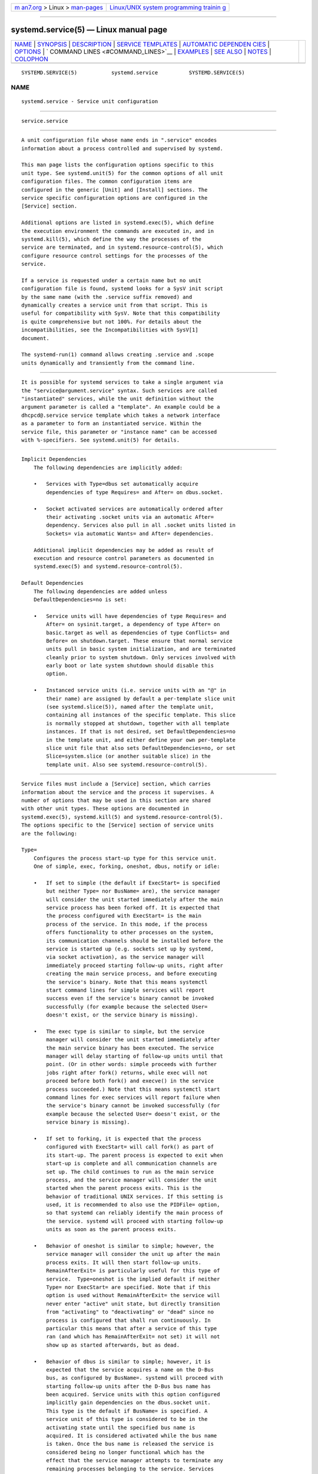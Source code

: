 .. container:: page-top

.. container:: nav-bar

   +----------------------------------+----------------------------------+
   | `m                               | `Linux/UNIX system programming   |
   | an7.org <../../../index.html>`__ | trainin                          |
   | > Linux >                        | g <http://man7.org/training/>`__ |
   | `man-pages <../index.html>`__    |                                  |
   +----------------------------------+----------------------------------+

--------------

systemd.service(5) — Linux manual page
======================================

+-----------------------------------+-----------------------------------+
| `NAME <#NAME>`__ \|               |                                   |
| `SYNOPSIS <#SYNOPSIS>`__ \|       |                                   |
| `DESCRIPTION <#DESCRIPTION>`__ \| |                                   |
| `SERVICE                          |                                   |
| TEMPLATES <#SERVICE_TEMPLATES>`__ |                                   |
| \|                                |                                   |
| `AUTOMATIC DEPENDEN               |                                   |
| CIES <#AUTOMATIC_DEPENDENCIES>`__ |                                   |
| \| `OPTIONS <#OPTIONS>`__ \|      |                                   |
| `                                 |                                   |
| COMMAND LINES <#COMMAND_LINES>`__ |                                   |
| \| `EXAMPLES <#EXAMPLES>`__ \|    |                                   |
| `SEE ALSO <#SEE_ALSO>`__ \|       |                                   |
| `NOTES <#NOTES>`__ \|             |                                   |
| `COLOPHON <#COLOPHON>`__          |                                   |
+-----------------------------------+-----------------------------------+
| .. container:: man-search-box     |                                   |
+-----------------------------------+-----------------------------------+

::

   SYSTEMD.SERVICE(5)           systemd.service          SYSTEMD.SERVICE(5)

NAME
-------------------------------------------------

::

          systemd.service - Service unit configuration


---------------------------------------------------------

::

          service.service


---------------------------------------------------------------

::

          A unit configuration file whose name ends in ".service" encodes
          information about a process controlled and supervised by systemd.

          This man page lists the configuration options specific to this
          unit type. See systemd.unit(5) for the common options of all unit
          configuration files. The common configuration items are
          configured in the generic [Unit] and [Install] sections. The
          service specific configuration options are configured in the
          [Service] section.

          Additional options are listed in systemd.exec(5), which define
          the execution environment the commands are executed in, and in
          systemd.kill(5), which define the way the processes of the
          service are terminated, and in systemd.resource-control(5), which
          configure resource control settings for the processes of the
          service.

          If a service is requested under a certain name but no unit
          configuration file is found, systemd looks for a SysV init script
          by the same name (with the .service suffix removed) and
          dynamically creates a service unit from that script. This is
          useful for compatibility with SysV. Note that this compatibility
          is quite comprehensive but not 100%. For details about the
          incompatibilities, see the Incompatibilities with SysV[1]
          document.

          The systemd-run(1) command allows creating .service and .scope
          units dynamically and transiently from the command line.


---------------------------------------------------------------------------

::

          It is possible for systemd services to take a single argument via
          the "service@argument.service" syntax. Such services are called
          "instantiated" services, while the unit definition without the
          argument parameter is called a "template". An example could be a
          dhcpcd@.service service template which takes a network interface
          as a parameter to form an instantiated service. Within the
          service file, this parameter or "instance name" can be accessed
          with %-specifiers. See systemd.unit(5) for details.


-------------------------------------------------------------------------------------

::

      Implicit Dependencies
          The following dependencies are implicitly added:

          •   Services with Type=dbus set automatically acquire
              dependencies of type Requires= and After= on dbus.socket.

          •   Socket activated services are automatically ordered after
              their activating .socket units via an automatic After=
              dependency. Services also pull in all .socket units listed in
              Sockets= via automatic Wants= and After= dependencies.

          Additional implicit dependencies may be added as result of
          execution and resource control parameters as documented in
          systemd.exec(5) and systemd.resource-control(5).

      Default Dependencies
          The following dependencies are added unless
          DefaultDependencies=no is set:

          •   Service units will have dependencies of type Requires= and
              After= on sysinit.target, a dependency of type After= on
              basic.target as well as dependencies of type Conflicts= and
              Before= on shutdown.target. These ensure that normal service
              units pull in basic system initialization, and are terminated
              cleanly prior to system shutdown. Only services involved with
              early boot or late system shutdown should disable this
              option.

          •   Instanced service units (i.e. service units with an "@" in
              their name) are assigned by default a per-template slice unit
              (see systemd.slice(5)), named after the template unit,
              containing all instances of the specific template. This slice
              is normally stopped at shutdown, together with all template
              instances. If that is not desired, set DefaultDependencies=no
              in the template unit, and either define your own per-template
              slice unit file that also sets DefaultDependencies=no, or set
              Slice=system.slice (or another suitable slice) in the
              template unit. Also see systemd.resource-control(5).


-------------------------------------------------------

::

          Service files must include a [Service] section, which carries
          information about the service and the process it supervises. A
          number of options that may be used in this section are shared
          with other unit types. These options are documented in
          systemd.exec(5), systemd.kill(5) and systemd.resource-control(5).
          The options specific to the [Service] section of service units
          are the following:

          Type=
              Configures the process start-up type for this service unit.
              One of simple, exec, forking, oneshot, dbus, notify or idle:

              •   If set to simple (the default if ExecStart= is specified
                  but neither Type= nor BusName= are), the service manager
                  will consider the unit started immediately after the main
                  service process has been forked off. It is expected that
                  the process configured with ExecStart= is the main
                  process of the service. In this mode, if the process
                  offers functionality to other processes on the system,
                  its communication channels should be installed before the
                  service is started up (e.g. sockets set up by systemd,
                  via socket activation), as the service manager will
                  immediately proceed starting follow-up units, right after
                  creating the main service process, and before executing
                  the service's binary. Note that this means systemctl
                  start command lines for simple services will report
                  success even if the service's binary cannot be invoked
                  successfully (for example because the selected User=
                  doesn't exist, or the service binary is missing).

              •   The exec type is similar to simple, but the service
                  manager will consider the unit started immediately after
                  the main service binary has been executed. The service
                  manager will delay starting of follow-up units until that
                  point. (Or in other words: simple proceeds with further
                  jobs right after fork() returns, while exec will not
                  proceed before both fork() and execve() in the service
                  process succeeded.) Note that this means systemctl start
                  command lines for exec services will report failure when
                  the service's binary cannot be invoked successfully (for
                  example because the selected User= doesn't exist, or the
                  service binary is missing).

              •   If set to forking, it is expected that the process
                  configured with ExecStart= will call fork() as part of
                  its start-up. The parent process is expected to exit when
                  start-up is complete and all communication channels are
                  set up. The child continues to run as the main service
                  process, and the service manager will consider the unit
                  started when the parent process exits. This is the
                  behavior of traditional UNIX services. If this setting is
                  used, it is recommended to also use the PIDFile= option,
                  so that systemd can reliably identify the main process of
                  the service. systemd will proceed with starting follow-up
                  units as soon as the parent process exits.

              •   Behavior of oneshot is similar to simple; however, the
                  service manager will consider the unit up after the main
                  process exits. It will then start follow-up units.
                  RemainAfterExit= is particularly useful for this type of
                  service.  Type=oneshot is the implied default if neither
                  Type= nor ExecStart= are specified. Note that if this
                  option is used without RemainAfterExit= the service will
                  never enter "active" unit state, but directly transition
                  from "activating" to "deactivating" or "dead" since no
                  process is configured that shall run continuously. In
                  particular this means that after a service of this type
                  ran (and which has RemainAfterExit= not set) it will not
                  show up as started afterwards, but as dead.

              •   Behavior of dbus is similar to simple; however, it is
                  expected that the service acquires a name on the D-Bus
                  bus, as configured by BusName=. systemd will proceed with
                  starting follow-up units after the D-Bus bus name has
                  been acquired. Service units with this option configured
                  implicitly gain dependencies on the dbus.socket unit.
                  This type is the default if BusName= is specified. A
                  service unit of this type is considered to be in the
                  activating state until the specified bus name is
                  acquired. It is considered activated while the bus name
                  is taken. Once the bus name is released the service is
                  considered being no longer functional which has the
                  effect that the service manager attempts to terminate any
                  remaining processes belonging to the service. Services
                  that drop their bus name as part of their shutdown logic
                  thus should be prepared to receive a SIGTERM (or
                  whichever signal is configured in KillSignal=) as result.

              •   Behavior of notify is similar to exec; however, it is
                  expected that the service sends a notification message
                  via sd_notify(3) or an equivalent call when it has
                  finished starting up. systemd will proceed with starting
                  follow-up units after this notification message has been
                  sent. If this option is used, NotifyAccess= (see below)
                  should be set to open access to the notification socket
                  provided by systemd. If NotifyAccess= is missing or set
                  to none, it will be forcibly set to main.

              •   Behavior of idle is very similar to simple; however,
                  actual execution of the service program is delayed until
                  all active jobs are dispatched. This may be used to avoid
                  interleaving of output of shell services with the status
                  output on the console. Note that this type is useful only
                  to improve console output, it is not useful as a general
                  unit ordering tool, and the effect of this service type
                  is subject to a 5s timeout, after which the service
                  program is invoked anyway.

              It is generally recommended to use Type=simple for
              long-running services whenever possible, as it is the
              simplest and fastest option. However, as this service type
              won't propagate service start-up failures and doesn't allow
              ordering of other units against completion of initialization
              of the service (which for example is useful if clients need
              to connect to the service through some form of IPC, and the
              IPC channel is only established by the service itself — in
              contrast to doing this ahead of time through socket or bus
              activation or similar), it might not be sufficient for many
              cases. If so, notify or dbus (the latter only in case the
              service provides a D-Bus interface) are the preferred options
              as they allow service program code to precisely schedule when
              to consider the service started up successfully and when to
              proceed with follow-up units. The notify service type
              requires explicit support in the service codebase (as
              sd_notify() or an equivalent API needs to be invoked by the
              service at the appropriate time) — if it's not supported,
              then forking is an alternative: it supports the traditional
              UNIX service start-up protocol. Finally, exec might be an
              option for cases where it is enough to ensure the service
              binary is invoked, and where the service binary itself
              executes no or little initialization on its own (and its
              initialization is unlikely to fail). Note that using any type
              other than simple possibly delays the boot process, as the
              service manager needs to wait for service initialization to
              complete. It is hence recommended not to needlessly use any
              types other than simple. (Also note it is generally not
              recommended to use idle or oneshot for long-running
              services.)

          RemainAfterExit=
              Takes a boolean value that specifies whether the service
              shall be considered active even when all its processes
              exited. Defaults to no.

          GuessMainPID=
              Takes a boolean value that specifies whether systemd should
              try to guess the main PID of a service if it cannot be
              determined reliably. This option is ignored unless
              Type=forking is set and PIDFile= is unset because for the
              other types or with an explicitly configured PID file, the
              main PID is always known. The guessing algorithm might come
              to incorrect conclusions if a daemon consists of more than
              one process. If the main PID cannot be determined, failure
              detection and automatic restarting of a service will not work
              reliably. Defaults to yes.

          PIDFile=
              Takes a path referring to the PID file of the service. Usage
              of this option is recommended for services where Type= is set
              to forking. The path specified typically points to a file
              below /run/. If a relative path is specified it is hence
              prefixed with /run/. The service manager will read the PID of
              the main process of the service from this file after start-up
              of the service. The service manager will not write to the
              file configured here, although it will remove the file after
              the service has shut down if it still exists. The PID file
              does not need to be owned by a privileged user, but if it is
              owned by an unprivileged user additional safety restrictions
              are enforced: the file may not be a symlink to a file owned
              by a different user (neither directly nor indirectly), and
              the PID file must refer to a process already belonging to the
              service.

              Note that PID files should be avoided in modern projects. Use
              Type=notify or Type=simple where possible, which does not
              require use of PID files to determine the main process of a
              service and avoids needless forking.

          BusName=
              Takes a D-Bus destination name that this service shall use.
              This option is mandatory for services where Type= is set to
              dbus. It is recommended to always set this property if known
              to make it easy to map the service name to the D-Bus
              destination. In particular, systemctl
              service-log-level/service-log-target verbs make use of this.

          ExecStart=
              Commands with their arguments that are executed when this
              service is started. The value is split into zero or more
              command lines according to the rules described below (see
              section "Command Lines" below).

              Unless Type= is oneshot, exactly one command must be given.
              When Type=oneshot is used, zero or more commands may be
              specified. Commands may be specified by providing multiple
              command lines in the same directive, or alternatively, this
              directive may be specified more than once with the same
              effect. If the empty string is assigned to this option, the
              list of commands to start is reset, prior assignments of this
              option will have no effect. If no ExecStart= is specified,
              then the service must have RemainAfterExit=yes and at least
              one ExecStop= line set. (Services lacking both ExecStart= and
              ExecStop= are not valid.)

              For each of the specified commands, the first argument must
              be either an absolute path to an executable or a simple file
              name without any slashes. Optionally, this filename may be
              prefixed with a number of special characters:

              Table 1. Special executable prefixes
              ┌───────┬──────────────────────────┐
              │Prefix │ Effect                   │
              ├───────┼──────────────────────────┤
              │"@"    │ If the executable path   │
              │       │ is prefixed with "@",    │
              │       │ the second specified     │
              │       │ token will be passed as  │
              │       │ "argv[0]" to the         │
              │       │ executed process         │
              │       │ (instead of the actual   │
              │       │ filename), followed by   │
              │       │ the further arguments    │
              │       │ specified.               │
              ├───────┼──────────────────────────┤
              │"-"    │ If the executable path   │
              │       │ is prefixed with "-", an │
              │       │ exit code of the command │
              │       │ normally considered a    │
              │       │ failure (i.e. non-zero   │
              │       │ exit status or abnormal  │
              │       │ exit due to signal) is   │
              │       │ recorded, but has no     │
              │       │ further effect and is    │
              │       │ considered equivalent to │
              │       │ success.                 │
              ├───────┼──────────────────────────┤
              │":"    │ If the executable path   │
              │       │ is prefixed with ":",    │
              │       │ environment variable     │
              │       │ substitution (as         │
              │       │ described by the         │
              │       │ "Command Lines" section  │
              │       │ below) is not applied.   │
              ├───────┼──────────────────────────┤
              │"+"    │ If the executable path   │
              │       │ is prefixed with "+"     │
              │       │ then the process is      │
              │       │ executed with full       │
              │       │ privileges. In this mode │
              │       │ privilege restrictions   │
              │       │ configured with User=,   │
              │       │ Group=,                  │
              │       │ CapabilityBoundingSet=   │
              │       │ or the various file      │
              │       │ system namespacing       │
              │       │ options (such as         │
              │       │ PrivateDevices=,         │
              │       │ PrivateTmp=) are not     │
              │       │ applied to the invoked   │
              │       │ command line (but still  │
              │       │ affect any other         │
              │       │ ExecStart=, ExecStop=,   │
              │       │ ... lines).              │
              ├───────┼──────────────────────────┤
              │"!"    │ Similar to the "+"       │
              │       │ character discussed      │
              │       │ above this permits       │
              │       │ invoking command lines   │
              │       │ with elevated            │
              │       │ privileges. However,     │
              │       │ unlike "+" the "!"       │
              │       │ character exclusively    │
              │       │ alters the effect of     │
              │       │ User=, Group= and        │
              │       │ SupplementaryGroups=,    │
              │       │ i.e. only the stanzas    │
              │       │ that affect user and     │
              │       │ group credentials. Note  │
              │       │ that this setting may be │
              │       │ combined with            │
              │       │ DynamicUser=, in which   │
              │       │ case a dynamic           │
              │       │ user/group pair is       │
              │       │ allocated before the     │
              │       │ command is invoked, but  │
              │       │ credential changing is   │
              │       │ left to the executed     │
              │       │ process itself.          │
              ├───────┼──────────────────────────┤
              │"!!"   │ This prefix is very      │
              │       │ similar to "!", however  │
              │       │ it only has an effect on │
              │       │ systems lacking support  │
              │       │ for ambient process      │
              │       │ capabilities, i.e.       │
              │       │ without support for      │
              │       │ AmbientCapabilities=.    │
              │       │ It's intended to be used │
              │       │ for unit files that take │
              │       │ benefit of ambient       │
              │       │ capabilities to run      │
              │       │ processes with minimal   │
              │       │ privileges wherever      │
              │       │ possible while remaining │
              │       │ compatible with systems  │
              │       │ that lack ambient        │
              │       │ capabilities support.    │
              │       │ Note that when "!!" is   │
              │       │ used, and a system       │
              │       │ lacking ambient          │
              │       │ capability support is    │
              │       │ detected any configured  │
              │       │ SystemCallFilter= and    │
              │       │ CapabilityBoundingSet=   │
              │       │ stanzas are implicitly   │
              │       │ modified, in order to    │
              │       │ permit spawned processes │
              │       │ to drop credentials and  │
              │       │ capabilities themselves, │
              │       │ even if this is          │
              │       │ configured to not be     │
              │       │ allowed. Moreover, if    │
              │       │ this prefix is used and  │
              │       │ a system lacking ambient │
              │       │ capability support is    │
              │       │ detected                 │
              │       │ AmbientCapabilities=     │
              │       │ will be skipped and not  │
              │       │ be applied. On systems   │
              │       │ supporting ambient       │
              │       │ capabilities, "!!" has   │
              │       │ no effect and is         │
              │       │ redundant.               │
              └───────┴──────────────────────────┘
              "@", "-", ":", and one of "+"/"!"/"!!"  may be used together
              and they can appear in any order. However, only one of "+",
              "!", "!!"  may be used at a time. Note that these prefixes
              are also supported for the other command line settings, i.e.
              ExecStartPre=, ExecStartPost=, ExecReload=, ExecStop= and
              ExecStopPost=.

              If more than one command is specified, the commands are
              invoked sequentially in the order they appear in the unit
              file. If one of the commands fails (and is not prefixed with
              "-"), other lines are not executed, and the unit is
              considered failed.

              Unless Type=forking is set, the process started via this
              command line will be considered the main process of the
              daemon.

          ExecStartPre=, ExecStartPost=
              Additional commands that are executed before or after the
              command in ExecStart=, respectively. Syntax is the same as
              for ExecStart=, except that multiple command lines are
              allowed and the commands are executed one after the other,
              serially.

              If any of those commands (not prefixed with "-") fail, the
              rest are not executed and the unit is considered failed.

              ExecStart= commands are only run after all ExecStartPre=
              commands that were not prefixed with a "-" exit successfully.

              ExecStartPost= commands are only run after the commands
              specified in ExecStart= have been invoked successfully, as
              determined by Type= (i.e. the process has been started for
              Type=simple or Type=idle, the last ExecStart= process exited
              successfully for Type=oneshot, the initial process exited
              successfully for Type=forking, "READY=1" is sent for
              Type=notify, or the BusName= has been taken for Type=dbus).

              Note that ExecStartPre= may not be used to start long-running
              processes. All processes forked off by processes invoked via
              ExecStartPre= will be killed before the next service process
              is run.

              Note that if any of the commands specified in ExecStartPre=,
              ExecStart=, or ExecStartPost= fail (and are not prefixed with
              "-", see above) or time out before the service is fully up,
              execution continues with commands specified in ExecStopPost=,
              the commands in ExecStop= are skipped.

              Note that the execution of ExecStartPost= is taken into
              account for the purpose of Before=/After= ordering
              constraints.

          ExecCondition=
              Optional commands that are executed before the command(s) in
              ExecStartPre=. Syntax is the same as for ExecStart=, except
              that multiple command lines are allowed and the commands are
              executed one after the other, serially.

              The behavior is like an ExecStartPre= and condition check
              hybrid: when an ExecCondition= command exits with exit code 1
              through 254 (inclusive), the remaining commands are skipped
              and the unit is not marked as failed. However, if an
              ExecCondition= command exits with 255 or abnormally (e.g.
              timeout, killed by a signal, etc.), the unit will be
              considered failed (and remaining commands will be skipped).
              Exit code of 0 or those matching SuccessExitStatus= will
              continue execution to the next command(s).

              The same recommendations about not running long-running
              processes in ExecStartPre= also applies to ExecCondition=.
              ExecCondition= will also run the commands in ExecStopPost=,
              as part of stopping the service, in the case of any non-zero
              or abnormal exits, like the ones described above.

          ExecReload=
              Commands to execute to trigger a configuration reload in the
              service. This argument takes multiple command lines,
              following the same scheme as described for ExecStart= above.
              Use of this setting is optional. Specifier and environment
              variable substitution is supported here following the same
              scheme as for ExecStart=.

              One additional, special environment variable is set: if
              known, $MAINPID is set to the main process of the daemon, and
              may be used for command lines like the following:

                  ExecReload=kill -HUP $MAINPID

              Note however that reloading a daemon by sending a signal (as
              with the example line above) is usually not a good choice,
              because this is an asynchronous operation and hence not
              suitable to order reloads of multiple services against each
              other. It is strongly recommended to set ExecReload= to a
              command that not only triggers a configuration reload of the
              daemon, but also synchronously waits for it to complete. For
              example, dbus-broker(1) uses the following:

                  ExecReload=busctl call org.freedesktop.DBus \
                          /org/freedesktop/DBus org.freedesktop.DBus \
                          ReloadConfig

          ExecStop=
              Commands to execute to stop the service started via
              ExecStart=. This argument takes multiple command lines,
              following the same scheme as described for ExecStart= above.
              Use of this setting is optional. After the commands
              configured in this option are run, it is implied that the
              service is stopped, and any processes remaining for it are
              terminated according to the KillMode= setting (see
              systemd.kill(5)). If this option is not specified, the
              process is terminated by sending the signal specified in
              KillSignal= or RestartKillSignal= when service stop is
              requested. Specifier and environment variable substitution is
              supported (including $MAINPID, see above).

              Note that it is usually not sufficient to specify a command
              for this setting that only asks the service to terminate (for
              example, by sending some form of termination signal to it),
              but does not wait for it to do so. Since the remaining
              processes of the services are killed according to KillMode=
              and KillSignal= or RestartKillSignal= as described above
              immediately after the command exited, this may not result in
              a clean stop. The specified command should hence be a
              synchronous operation, not an asynchronous one.

              Note that the commands specified in ExecStop= are only
              executed when the service started successfully first. They
              are not invoked if the service was never started at all, or
              in case its start-up failed, for example because any of the
              commands specified in ExecStart=, ExecStartPre= or
              ExecStartPost= failed (and weren't prefixed with "-", see
              above) or timed out. Use ExecStopPost= to invoke commands
              when a service failed to start up correctly and is shut down
              again. Also note that the stop operation is always performed
              if the service started successfully, even if the processes in
              the service terminated on their own or were killed. The stop
              commands must be prepared to deal with that case.  $MAINPID
              will be unset if systemd knows that the main process exited
              by the time the stop commands are called.

              Service restart requests are implemented as stop operations
              followed by start operations. This means that ExecStop= and
              ExecStopPost= are executed during a service restart
              operation.

              It is recommended to use this setting for commands that
              communicate with the service requesting clean termination.
              For post-mortem clean-up steps use ExecStopPost= instead.

          ExecStopPost=
              Additional commands that are executed after the service is
              stopped. This includes cases where the commands configured in
              ExecStop= were used, where the service does not have any
              ExecStop= defined, or where the service exited unexpectedly.
              This argument takes multiple command lines, following the
              same scheme as described for ExecStart=. Use of these
              settings is optional. Specifier and environment variable
              substitution is supported. Note that – unlike ExecStop= –
              commands specified with this setting are invoked when a
              service failed to start up correctly and is shut down again.

              It is recommended to use this setting for clean-up operations
              that shall be executed even when the service failed to start
              up correctly. Commands configured with this setting need to
              be able to operate even if the service failed starting up
              half-way and left incompletely initialized data around. As
              the service's processes have been terminated already when the
              commands specified with this setting are executed they should
              not attempt to communicate with them.

              Note that all commands that are configured with this setting
              are invoked with the result code of the service, as well as
              the main process' exit code and status, set in the
              $SERVICE_RESULT, $EXIT_CODE and $EXIT_STATUS environment
              variables, see systemd.exec(5) for details.

              Note that the execution of ExecStopPost= is taken into
              account for the purpose of Before=/After= ordering
              constraints.

          RestartSec=
              Configures the time to sleep before restarting a service (as
              configured with Restart=). Takes a unit-less value in
              seconds, or a time span value such as "5min 20s". Defaults to
              100ms.

          TimeoutStartSec=
              Configures the time to wait for start-up. If a daemon service
              does not signal start-up completion within the configured
              time, the service will be considered failed and will be shut
              down again. The precise action depends on the
              TimeoutStartFailureMode= option. Takes a unit-less value in
              seconds, or a time span value such as "5min 20s". Pass
              "infinity" to disable the timeout logic. Defaults to
              DefaultTimeoutStartSec= from the manager configuration file,
              except when Type=oneshot is used, in which case the timeout
              is disabled by default (see systemd-system.conf(5)).

              If a service of Type=notify sends "EXTEND_TIMEOUT_USEC=...",
              this may cause the start time to be extended beyond
              TimeoutStartSec=. The first receipt of this message must
              occur before TimeoutStartSec= is exceeded, and once the start
              time has extended beyond TimeoutStartSec=, the service
              manager will allow the service to continue to start, provided
              the service repeats "EXTEND_TIMEOUT_USEC=..."  within the
              interval specified until the service startup status is
              finished by "READY=1". (see sd_notify(3)).

          TimeoutStopSec=
              This option serves two purposes. First, it configures the
              time to wait for each ExecStop= command. If any of them times
              out, subsequent ExecStop= commands are skipped and the
              service will be terminated by SIGTERM. If no ExecStop=
              commands are specified, the service gets the SIGTERM
              immediately. This default behavior can be changed by the
              TimeoutStopFailureMode= option. Second, it configures the
              time to wait for the service itself to stop. If it doesn't
              terminate in the specified time, it will be forcibly
              terminated by SIGKILL (see KillMode= in systemd.kill(5)).
              Takes a unit-less value in seconds, or a time span value such
              as "5min 20s". Pass "infinity" to disable the timeout logic.
              Defaults to DefaultTimeoutStopSec= from the manager
              configuration file (see systemd-system.conf(5)).

              If a service of Type=notify sends "EXTEND_TIMEOUT_USEC=...",
              this may cause the stop time to be extended beyond
              TimeoutStopSec=. The first receipt of this message must occur
              before TimeoutStopSec= is exceeded, and once the stop time
              has extended beyond TimeoutStopSec=, the service manager will
              allow the service to continue to stop, provided the service
              repeats "EXTEND_TIMEOUT_USEC=..."  within the interval
              specified, or terminates itself (see sd_notify(3)).

          TimeoutAbortSec=
              This option configures the time to wait for the service to
              terminate when it was aborted due to a watchdog timeout (see
              WatchdogSec=). If the service has a short TimeoutStopSec=
              this option can be used to give the system more time to write
              a core dump of the service. Upon expiration the service will
              be forcibly terminated by SIGKILL (see KillMode= in
              systemd.kill(5)). The core file will be truncated in this
              case. Use TimeoutAbortSec= to set a sensible timeout for the
              core dumping per service that is large enough to write all
              expected data while also being short enough to handle the
              service failure in due time.

              Takes a unit-less value in seconds, or a time span value such
              as "5min 20s". Pass an empty value to skip the dedicated
              watchdog abort timeout handling and fall back
              TimeoutStopSec=. Pass "infinity" to disable the timeout
              logic. Defaults to DefaultTimeoutAbortSec= from the manager
              configuration file (see systemd-system.conf(5)).

              If a service of Type=notify handles SIGABRT itself (instead
              of relying on the kernel to write a core dump) it can send
              "EXTEND_TIMEOUT_USEC=..."  to extended the abort time beyond
              TimeoutAbortSec=. The first receipt of this message must
              occur before TimeoutAbortSec= is exceeded, and once the abort
              time has extended beyond TimeoutAbortSec=, the service
              manager will allow the service to continue to abort, provided
              the service repeats "EXTEND_TIMEOUT_USEC=..."  within the
              interval specified, or terminates itself (see sd_notify(3)).

          TimeoutSec=
              A shorthand for configuring both TimeoutStartSec= and
              TimeoutStopSec= to the specified value.

          TimeoutStartFailureMode=, TimeoutStopFailureMode=
              These options configure the action that is taken in case a
              daemon service does not signal start-up within its configured
              TimeoutStartSec=, respectively if it does not stop within
              TimeoutStopSec=. Takes one of terminate, abort and kill. Both
              options default to terminate.

              If terminate is set the service will be gracefully terminated
              by sending the signal specified in KillSignal= (defaults to
              SIGTERM, see systemd.kill(5)). If the service does not
              terminate the FinalKillSignal= is sent after TimeoutStopSec=.
              If abort is set, WatchdogSignal= is sent instead and
              TimeoutAbortSec= applies before sending FinalKillSignal=.
              This setting may be used to analyze services that fail to
              start-up or shut-down intermittently. By using kill the
              service is immediately terminated by sending FinalKillSignal=
              without any further timeout. This setting can be used to
              expedite the shutdown of failing services.

          RuntimeMaxSec=
              Configures a maximum time for the service to run. If this is
              used and the service has been active for longer than the
              specified time it is terminated and put into a failure state.
              Note that this setting does not have any effect on
              Type=oneshot services, as they terminate immediately after
              activation completed. Pass "infinity" (the default) to
              configure no runtime limit.

              If a service of Type=notify sends "EXTEND_TIMEOUT_USEC=...",
              this may cause the runtime to be extended beyond
              RuntimeMaxSec=. The first receipt of this message must occur
              before RuntimeMaxSec= is exceeded, and once the runtime has
              extended beyond RuntimeMaxSec=, the service manager will
              allow the service to continue to run, provided the service
              repeats "EXTEND_TIMEOUT_USEC=..."  within the interval
              specified until the service shutdown is achieved by
              "STOPPING=1" (or termination). (see sd_notify(3)).

          WatchdogSec=
              Configures the watchdog timeout for a service. The watchdog
              is activated when the start-up is completed. The service must
              call sd_notify(3) regularly with "WATCHDOG=1" (i.e. the
              "keep-alive ping"). If the time between two such calls is
              larger than the configured time, then the service is placed
              in a failed state and it will be terminated with SIGABRT (or
              the signal specified by WatchdogSignal=). By setting Restart=
              to on-failure, on-watchdog, on-abnormal or always, the
              service will be automatically restarted. The time configured
              here will be passed to the executed service process in the
              WATCHDOG_USEC= environment variable. This allows daemons to
              automatically enable the keep-alive pinging logic if watchdog
              support is enabled for the service. If this option is used,
              NotifyAccess= (see below) should be set to open access to the
              notification socket provided by systemd. If NotifyAccess= is
              not set, it will be implicitly set to main. Defaults to 0,
              which disables this feature. The service can check whether
              the service manager expects watchdog keep-alive
              notifications. See sd_watchdog_enabled(3) for details.
              sd_event_set_watchdog(3) may be used to enable automatic
              watchdog notification support.

          Restart=
              Configures whether the service shall be restarted when the
              service process exits, is killed, or a timeout is reached.
              The service process may be the main service process, but it
              may also be one of the processes specified with
              ExecStartPre=, ExecStartPost=, ExecStop=, ExecStopPost=, or
              ExecReload=. When the death of the process is a result of
              systemd operation (e.g. service stop or restart), the service
              will not be restarted. Timeouts include missing the watchdog
              "keep-alive ping" deadline and a service start, reload, and
              stop operation timeouts.

              Takes one of no, on-success, on-failure, on-abnormal,
              on-watchdog, on-abort, or always. If set to no (the default),
              the service will not be restarted. If set to on-success, it
              will be restarted only when the service process exits
              cleanly. In this context, a clean exit means any of the
              following:

              •   exit code of 0;

              •   for types other than Type=oneshot, one of the signals
                  SIGHUP, SIGINT, SIGTERM, or SIGPIPE;

              •   exit statuses and signals specified in
                  SuccessExitStatus=.

              If set to on-failure, the service will be restarted when the
              process exits with a non-zero exit code, is terminated by a
              signal (including on core dump, but excluding the
              aforementioned four signals), when an operation (such as
              service reload) times out, and when the configured watchdog
              timeout is triggered. If set to on-abnormal, the service will
              be restarted when the process is terminated by a signal
              (including on core dump, excluding the aforementioned four
              signals), when an operation times out, or when the watchdog
              timeout is triggered. If set to on-abort, the service will be
              restarted only if the service process exits due to an
              uncaught signal not specified as a clean exit status. If set
              to on-watchdog, the service will be restarted only if the
              watchdog timeout for the service expires. If set to always,
              the service will be restarted regardless of whether it exited
              cleanly or not, got terminated abnormally by a signal, or hit
              a timeout.

              Table 2. Exit causes and the effect of the Restart= settings
              ┌──────────────┬────┬────────┬────────────┬────────────┬─────────────┬──────────┬─────────────┐
              │Restart       │ no │ always │ on-success │ on-failure │ on-abnormal │ on-abort │ on-watchdog │
              │settings/Exit │    │        │            │            │             │          │             │
              │causes        │    │        │            │            │             │          │             │
              ├──────────────┼────┼────────┼────────────┼────────────┼─────────────┼──────────┼─────────────┤
              │Clean exit    │    │ X      │ X          │            │             │          │             │
              │code or       │    │        │            │            │             │          │             │
              │signal        │    │        │            │            │             │          │             │
              ├──────────────┼────┼────────┼────────────┼────────────┼─────────────┼──────────┼─────────────┤
              │Unclean exit  │    │ X      │            │ X          │             │          │             │
              │code          │    │        │            │            │             │          │             │
              ├──────────────┼────┼────────┼────────────┼────────────┼─────────────┼──────────┼─────────────┤
              │Unclean       │    │ X      │            │ X          │ X           │ X        │             │
              │signal        │    │        │            │            │             │          │             │
              ├──────────────┼────┼────────┼────────────┼────────────┼─────────────┼──────────┼─────────────┤
              │Timeout       │    │ X      │            │ X          │ X           │          │             │
              ├──────────────┼────┼────────┼────────────┼────────────┼─────────────┼──────────┼─────────────┤
              │Watchdog      │    │ X      │            │ X          │ X           │          │ X           │
              └──────────────┴────┴────────┴────────────┴────────────┴─────────────┴──────────┴─────────────┘
              As exceptions to the setting above, the service will not be
              restarted if the exit code or signal is specified in
              RestartPreventExitStatus= (see below) or the service is
              stopped with systemctl stop or an equivalent operation. Also,
              the services will always be restarted if the exit code or
              signal is specified in RestartForceExitStatus= (see below).

              Note that service restart is subject to unit start rate
              limiting configured with StartLimitIntervalSec= and
              StartLimitBurst=, see systemd.unit(5) for details. A
              restarted service enters the failed state only after the
              start limits are reached.

              Setting this to on-failure is the recommended choice for
              long-running services, in order to increase reliability by
              attempting automatic recovery from errors. For services that
              shall be able to terminate on their own choice (and avoid
              immediate restarting), on-abnormal is an alternative choice.

          SuccessExitStatus=
              Takes a list of exit status definitions that, when returned
              by the main service process, will be considered successful
              termination, in addition to the normal successful exit status
              0 and, except for Type=oneshot, the signals SIGHUP, SIGINT,
              SIGTERM, and SIGPIPE. Exit status definitions can be numeric
              termination statuses, termination status names, or
              termination signal names, separated by spaces. See the
              Process Exit Codes section in systemd.exec(5) for a list of
              termination status names (for this setting only the part
              without the "EXIT_" or "EX_" prefix should be used). See
              signal(7) for a list of signal names.

              Note that this setting does not change the mapping between
              numeric exit statuses and their names, i.e. regardless how
              this setting is used 0 will still be mapped to "SUCCESS" (and
              thus typically shown as "0/SUCCESS" in tool outputs) and 1 to
              "FAILURE" (and thus typically shown as "1/FAILURE"), and so
              on. It only controls what happens as effect of these exit
              statuses, and how it propagates to the state of the service
              as a whole.

              This option may appear more than once, in which case the list
              of successful exit statuses is merged. If the empty string is
              assigned to this option, the list is reset, all prior
              assignments of this option will have no effect.

              Example 1. A service with the SuccessExitStatus= setting

                  SuccessExitStatus=TEMPFAIL 250 SIGKILL

              Exit status 75 (TEMPFAIL), 250, and the termination signal
              SIGKILL are considered clean service terminations.

              Note: systemd-analyze exit-status may be used to list exit
              statuses and translate between numerical status values and
              names.

          RestartPreventExitStatus=
              Takes a list of exit status definitions that, when returned
              by the main service process, will prevent automatic service
              restarts, regardless of the restart setting configured with
              Restart=. Exit status definitions can either be numeric exit
              codes or termination signal names, and are separated by
              spaces. Defaults to the empty list, so that, by default, no
              exit status is excluded from the configured restart logic.
              For example:

                  RestartPreventExitStatus=1 6 SIGABRT

              ensures that exit codes 1 and 6 and the termination signal
              SIGABRT will not result in automatic service restarting. This
              option may appear more than once, in which case the list of
              restart-preventing statuses is merged. If the empty string is
              assigned to this option, the list is reset and all prior
              assignments of this option will have no effect.

              Note that this setting has no effect on processes configured
              via ExecStartPre=, ExecStartPost=, ExecStop=, ExecStopPost=
              or ExecReload=, but only on the main service process, i.e.
              either the one invoked by ExecStart= or (depending on Type=,
              PIDFile=, ...) the otherwise configured main process.

          RestartForceExitStatus=
              Takes a list of exit status definitions that, when returned
              by the main service process, will force automatic service
              restarts, regardless of the restart setting configured with
              Restart=. The argument format is similar to
              RestartPreventExitStatus=.

          RootDirectoryStartOnly=
              Takes a boolean argument. If true, the root directory, as
              configured with the RootDirectory= option (see
              systemd.exec(5) for more information), is only applied to the
              process started with ExecStart=, and not to the various other
              ExecStartPre=, ExecStartPost=, ExecReload=, ExecStop=, and
              ExecStopPost= commands. If false, the setting is applied to
              all configured commands the same way. Defaults to false.

          NonBlocking=
              Set the O_NONBLOCK flag for all file descriptors passed via
              socket-based activation. If true, all file descriptors >= 3
              (i.e. all except stdin, stdout, stderr), excluding those
              passed in via the file descriptor storage logic (see
              FileDescriptorStoreMax= for details), will have the
              O_NONBLOCK flag set and hence are in non-blocking mode. This
              option is only useful in conjunction with a socket unit, as
              described in systemd.socket(5) and has no effect on file
              descriptors which were previously saved in the
              file-descriptor store for example. Defaults to false.

          NotifyAccess=
              Controls access to the service status notification socket, as
              accessible via the sd_notify(3) call. Takes one of none (the
              default), main, exec or all. If none, no daemon status
              updates are accepted from the service processes, all status
              update messages are ignored. If main, only service updates
              sent from the main process of the service are accepted. If
              exec, only service updates sent from any of the main or
              control processes originating from one of the Exec*= commands
              are accepted. If all, all services updates from all members
              of the service's control group are accepted. This option
              should be set to open access to the notification socket when
              using Type=notify or WatchdogSec= (see above). If those
              options are used but NotifyAccess= is not configured, it will
              be implicitly set to main.

              Note that sd_notify() notifications may be attributed to
              units correctly only if either the sending process is still
              around at the time PID 1 processes the message, or if the
              sending process is explicitly runtime-tracked by the service
              manager. The latter is the case if the service manager
              originally forked off the process, i.e. on all processes that
              match main or exec. Conversely, if an auxiliary process of
              the unit sends an sd_notify() message and immediately exits,
              the service manager might not be able to properly attribute
              the message to the unit, and thus will ignore it, even if
              NotifyAccess=all is set for it.

              Hence, to eliminate all race conditions involving lookup of
              the client's unit and attribution of notifications to units
              correctly, sd_notify_barrier() may be used. This call acts as
              a synchronization point and ensures all notifications sent
              before this call have been picked up by the service manager
              when it returns successfully. Use of sd_notify_barrier() is
              needed for clients which are not invoked by the service
              manager, otherwise this synchronization mechanism is
              unnecessary for attribution of notifications to the unit.

          Sockets=
              Specifies the name of the socket units this service shall
              inherit socket file descriptors from when the service is
              started. Normally, it should not be necessary to use this
              setting, as all socket file descriptors whose unit shares the
              same name as the service (subject to the different unit name
              suffix of course) are passed to the spawned process.

              Note that the same socket file descriptors may be passed to
              multiple processes simultaneously. Also note that a different
              service may be activated on incoming socket traffic than the
              one which is ultimately configured to inherit the socket file
              descriptors. Or, in other words: the Service= setting of
              .socket units does not have to match the inverse of the
              Sockets= setting of the .service it refers to.

              This option may appear more than once, in which case the list
              of socket units is merged. Note that once set, clearing the
              list of sockets again (for example, by assigning the empty
              string to this option) is not supported.

          FileDescriptorStoreMax=
              Configure how many file descriptors may be stored in the
              service manager for the service using
              sd_pid_notify_with_fds(3)'s "FDSTORE=1" messages. This is
              useful for implementing services that can restart after an
              explicit request or a crash without losing state. Any open
              sockets and other file descriptors which should not be closed
              during the restart may be stored this way. Application state
              can either be serialized to a file in /run/, or better,
              stored in a memfd_create(2) memory file descriptor. Defaults
              to 0, i.e. no file descriptors may be stored in the service
              manager. All file descriptors passed to the service manager
              from a specific service are passed back to the service's main
              process on the next service restart (see sd_listen_fds(3) for
              details about the precise protocol used and the order in
              which the file descriptors are passed). Any file descriptors
              passed to the service manager are automatically closed when
              POLLHUP or POLLERR is seen on them, or when the service is
              fully stopped and no job is queued or being executed for it.
              If this option is used, NotifyAccess= (see above) should be
              set to open access to the notification socket provided by
              systemd. If NotifyAccess= is not set, it will be implicitly
              set to main.

          USBFunctionDescriptors=
              Configure the location of a file containing USB FunctionFS[2]
              descriptors, for implementation of USB gadget functions. This
              is used only in conjunction with a socket unit with
              ListenUSBFunction= configured. The contents of this file are
              written to the ep0 file after it is opened.

          USBFunctionStrings=
              Configure the location of a file containing USB FunctionFS
              strings. Behavior is similar to USBFunctionDescriptors=
              above.

          OOMPolicy=
              Configure the Out-Of-Memory (OOM) killer policy. On Linux,
              when memory becomes scarce the kernel might decide to kill a
              running process in order to free up memory and reduce memory
              pressure. This setting takes one of continue, stop or kill.
              If set to continue and a process of the service is killed by
              the kernel's OOM killer this is logged but the service
              continues running. If set to stop the event is logged but the
              service is terminated cleanly by the service manager. If set
              to kill and one of the service's processes is killed by the
              OOM killer the kernel is instructed to kill all remaining
              processes of the service, too. Defaults to the setting
              DefaultOOMPolicy= in systemd-system.conf(5) is set to, except
              for services where Delegate= is turned on, where it defaults
              to continue.

              Use the OOMScoreAdjust= setting to configure whether
              processes of the unit shall be considered preferred or less
              preferred candidates for process termination by the Linux OOM
              killer logic. See systemd.exec(5) for details.

          Check systemd.exec(5) and systemd.kill(5) for more settings.


-------------------------------------------------------------------

::

          This section describes command line parsing and variable and
          specifier substitutions for ExecStart=, ExecStartPre=,
          ExecStartPost=, ExecReload=, ExecStop=, and ExecStopPost=
          options.

          Multiple command lines may be concatenated in a single directive
          by separating them with semicolons (these semicolons must be
          passed as separate words). Lone semicolons may be escaped as
          "\;".

          Each command line is unquoted using the rules described in
          "Quoting" section in systemd.syntax(7). The first item becomes
          the command to execute, and the subsequent items the arguments.

          This syntax is inspired by shell syntax, but only the
          meta-characters and expansions described in the following
          paragraphs are understood, and the expansion of variables is
          different. Specifically, redirection using "<", "<<", ">", and
          ">>", pipes using "|", running programs in the background using
          "&", and other elements of shell syntax are not supported.

          The command to execute may contain spaces, but control characters
          are not allowed.

          The command line accepts "%" specifiers as described in
          systemd.unit(5).

          Basic environment variable substitution is supported. Use
          "${FOO}" as part of a word, or as a word of its own, on the
          command line, in which case it will be erased and replaced by the
          exact value of the environment variable (if any) including all
          whitespace it contains, always resulting in exactly a single
          argument. Use "$FOO" as a separate word on the command line, in
          which case it will be replaced by the value of the environment
          variable split at whitespace, resulting in zero or more
          arguments. For this type of expansion, quotes are respected when
          splitting into words, and afterwards removed.

          If the command is not a full (absolute) path, it will be resolved
          to a full path using a fixed search path determined at
          compilation time. Searched directories include /usr/local/bin/,
          /usr/bin/, /bin/ on systems using split /usr/bin/ and /bin/
          directories, and their sbin/ counterparts on systems using split
          bin/ and sbin/. It is thus safe to use just the executable name
          in case of executables located in any of the "standard"
          directories, and an absolute path must be used in other cases.
          Using an absolute path is recommended to avoid ambiguity. Hint:
          this search path may be queried using systemd-path
          search-binaries-default.

          Example:

              Environment="ONE=one" 'TWO=two two'
              ExecStart=echo $ONE $TWO ${TWO}

          This will execute /bin/echo with four arguments: "one", "two",
          "two", and "two two".

          Example:

              Environment=ONE='one' "TWO='two two' too" THREE=
              ExecStart=/bin/echo ${ONE} ${TWO} ${THREE}
              ExecStart=/bin/echo $ONE $TWO $THREE

          This results in /bin/echo being called twice, the first time with
          arguments "'one'", "'two two' too", "", and the second time with
          arguments "one", "two two", "too".

          To pass a literal dollar sign, use "$$". Variables whose value is
          not known at expansion time are treated as empty strings. Note
          that the first argument (i.e. the program to execute) may not be
          a variable.

          Variables to be used in this fashion may be defined through
          Environment= and EnvironmentFile=. In addition, variables listed
          in the section "Environment variables in spawned processes" in
          systemd.exec(5), which are considered "static configuration", may
          be used (this includes e.g.  $USER, but not $TERM).

          Note that shell command lines are not directly supported. If
          shell command lines are to be used, they need to be passed
          explicitly to a shell implementation of some kind. Example:

              ExecStart=sh -c 'dmesg | tac'

          Example:

              ExecStart=echo one ; echo "two two"

          This will execute echo two times, each time with one argument:
          "one" and "two two", respectively. Because two commands are
          specified, Type=oneshot must be used.

          Example:

              ExecStart=echo / >/dev/null & \; \
              ls

          This will execute echo with five arguments: "/", ">/dev/null",
          "&", ";", and "ls".


---------------------------------------------------------

::

          Example 2. Simple service

          The following unit file creates a service that will execute
          /usr/sbin/foo-daemon. Since no Type= is specified, the default
          Type=simple will be assumed. systemd will assume the unit to be
          started immediately after the program has begun executing.

              [Unit]
              Description=Foo

              [Service]
              ExecStart=/usr/sbin/foo-daemon

              [Install]
              WantedBy=multi-user.target

          Note that systemd assumes here that the process started by
          systemd will continue running until the service terminates. If
          the program daemonizes itself (i.e. forks), please use
          Type=forking instead.

          Since no ExecStop= was specified, systemd will send SIGTERM to
          all processes started from this service, and after a timeout also
          SIGKILL. This behavior can be modified, see systemd.kill(5) for
          details.

          Note that this unit type does not include any type of
          notification when a service has completed initialization. For
          this, you should use other unit types, such as Type=notify if the
          service understands systemd's notification protocol, Type=forking
          if the service can background itself or Type=dbus if the unit
          acquires a DBus name once initialization is complete. See below.

          Example 3. Oneshot service

          Sometimes, units should just execute an action without keeping
          active processes, such as a filesystem check or a cleanup action
          on boot. For this, Type=oneshot exists. Units of this type will
          wait until the process specified terminates and then fall back to
          being inactive. The following unit will perform a cleanup action:

              [Unit]
              Description=Cleanup old Foo data

              [Service]
              Type=oneshot
              ExecStart=/usr/sbin/foo-cleanup

              [Install]
              WantedBy=multi-user.target

          Note that systemd will consider the unit to be in the state
          "starting" until the program has terminated, so ordered
          dependencies will wait for the program to finish before starting
          themselves. The unit will revert to the "inactive" state after
          the execution is done, never reaching the "active" state. That
          means another request to start the unit will perform the action
          again.

          Type=oneshot are the only service units that may have more than
          one ExecStart= specified. For units with multiple commands
          (Type=oneshot), all commands will be run again.

          For Type=oneshot, Restart=always and Restart=on-success are not
          allowed.

          Example 4. Stoppable oneshot service

          Similarly to the oneshot services, there are sometimes units that
          need to execute a program to set up something and then execute
          another to shut it down, but no process remains active while they
          are considered "started". Network configuration can sometimes
          fall into this category. Another use case is if a oneshot service
          shall not be executed each time when they are pulled in as a
          dependency, but only the first time.

          For this, systemd knows the setting RemainAfterExit=yes, which
          causes systemd to consider the unit to be active if the start
          action exited successfully. This directive can be used with all
          types, but is most useful with Type=oneshot and Type=simple. With
          Type=oneshot, systemd waits until the start action has completed
          before it considers the unit to be active, so dependencies start
          only after the start action has succeeded. With Type=simple,
          dependencies will start immediately after the start action has
          been dispatched. The following unit provides an example for a
          simple static firewall.

              [Unit]
              Description=Simple firewall

              [Service]
              Type=oneshot
              RemainAfterExit=yes
              ExecStart=/usr/local/sbin/simple-firewall-start
              ExecStop=/usr/local/sbin/simple-firewall-stop

              [Install]
              WantedBy=multi-user.target

          Since the unit is considered to be running after the start action
          has exited, invoking systemctl start on that unit again will
          cause no action to be taken.

          Example 5. Traditional forking services

          Many traditional daemons/services background (i.e. fork,
          daemonize) themselves when starting. Set Type=forking in the
          service's unit file to support this mode of operation. systemd
          will consider the service to be in the process of initialization
          while the original program is still running. Once it exits
          successfully and at least a process remains (and
          RemainAfterExit=no), the service is considered started.

          Often, a traditional daemon only consists of one process.
          Therefore, if only one process is left after the original process
          terminates, systemd will consider that process the main process
          of the service. In that case, the $MAINPID variable will be
          available in ExecReload=, ExecStop=, etc.

          In case more than one process remains, systemd will be unable to
          determine the main process, so it will not assume there is one.
          In that case, $MAINPID will not expand to anything. However, if
          the process decides to write a traditional PID file, systemd will
          be able to read the main PID from there. Please set PIDFile=
          accordingly. Note that the daemon should write that file before
          finishing with its initialization. Otherwise, systemd might try
          to read the file before it exists.

          The following example shows a simple daemon that forks and just
          starts one process in the background:

              [Unit]
              Description=Some simple daemon

              [Service]
              Type=forking
              ExecStart=/usr/sbin/my-simple-daemon -d

              [Install]
              WantedBy=multi-user.target

          Please see systemd.kill(5) for details on how you can influence
          the way systemd terminates the service.

          Example 6. DBus services

          For services that acquire a name on the DBus system bus, use
          Type=dbus and set BusName= accordingly. The service should not
          fork (daemonize). systemd will consider the service to be
          initialized once the name has been acquired on the system bus.
          The following example shows a typical DBus service:

              [Unit]
              Description=Simple DBus service

              [Service]
              Type=dbus
              BusName=org.example.simple-dbus-service
              ExecStart=/usr/sbin/simple-dbus-service

              [Install]
              WantedBy=multi-user.target

          For bus-activatable services, do not include a [Install] section
          in the systemd service file, but use the SystemdService= option
          in the corresponding DBus service file, for example
          (/usr/share/dbus-1/system-services/org.example.simple-dbus-service.service):

              [D-BUS Service]
              Name=org.example.simple-dbus-service
              Exec=/usr/sbin/simple-dbus-service
              User=root
              SystemdService=simple-dbus-service.service

          Please see systemd.kill(5) for details on how you can influence
          the way systemd terminates the service.

          Example 7. Services that notify systemd about their
          initialization

          Type=simple services are really easy to write, but have the major
          disadvantage of systemd not being able to tell when
          initialization of the given service is complete. For this reason,
          systemd supports a simple notification protocol that allows
          daemons to make systemd aware that they are done initializing.
          Use Type=notify for this. A typical service file for such a
          daemon would look like this:

              [Unit]
              Description=Simple notifying service

              [Service]
              Type=notify
              ExecStart=/usr/sbin/simple-notifying-service

              [Install]
              WantedBy=multi-user.target

          Note that the daemon has to support systemd's notification
          protocol, else systemd will think the service has not started yet
          and kill it after a timeout. For an example of how to update
          daemons to support this protocol transparently, take a look at
          sd_notify(3). systemd will consider the unit to be in the
          'starting' state until a readiness notification has arrived.

          Please see systemd.kill(5) for details on how you can influence
          the way systemd terminates the service.


---------------------------------------------------------

::

          systemd(1), systemctl(1), systemd-system.conf(5),
          systemd.unit(5), systemd.exec(5), systemd.resource-control(5),
          systemd.kill(5), systemd.directives(7), systemd-run(1)


---------------------------------------------------

::

           1. Incompatibilities with SysV
              https://www.freedesktop.org/wiki/Software/systemd/Incompatibilities

           2. USB FunctionFS
              https://www.kernel.org/doc/Documentation/usb/functionfs.txt

COLOPHON
---------------------------------------------------------

::

          This page is part of the systemd (systemd system and service
          manager) project.  Information about the project can be found at
          ⟨http://www.freedesktop.org/wiki/Software/systemd⟩.  If you have
          a bug report for this manual page, see
          ⟨http://www.freedesktop.org/wiki/Software/systemd/#bugreports⟩.
          This page was obtained from the project's upstream Git repository
          ⟨https://github.com/systemd/systemd.git⟩ on 2021-08-27.  (At that
          time, the date of the most recent commit that was found in the
          repository was 2021-08-27.)  If you discover any rendering
          problems in this HTML version of the page, or you believe there
          is a better or more up-to-date source for the page, or you have
          corrections or improvements to the information in this COLOPHON
          (which is not part of the original manual page), send a mail to
          man-pages@man7.org

   systemd 249                                           SYSTEMD.SERVICE(5)

--------------

Pages that refer to this page:
`systemctl(1) <../man1/systemctl.1.html>`__, 
`systemd(1) <../man1/systemd.1.html>`__, 
`systemd-run(1) <../man1/systemd-run.1.html>`__, 
`systemd-socket-activate(1) <../man1/systemd-socket-activate.1.html>`__, 
`sd-daemon(3) <../man3/sd-daemon.3.html>`__, 
`sd_event_set_watchdog(3) <../man3/sd_event_set_watchdog.3.html>`__, 
`sd_is_fifo(3) <../man3/sd_is_fifo.3.html>`__, 
`sd_listen_fds(3) <../man3/sd_listen_fds.3.html>`__, 
`sd_notify(3) <../man3/sd_notify.3.html>`__, 
`sd_watchdog_enabled(3) <../man3/sd_watchdog_enabled.3.html>`__, 
`environment.d(5) <../man5/environment.d.5.html>`__, 
`org.freedesktop.LogControl1(5) <../man5/org.freedesktop.LogControl1.5.html>`__, 
`systemd.exec(5) <../man5/systemd.exec.5.html>`__, 
`systemd.kill(5) <../man5/systemd.kill.5.html>`__, 
`systemd.mount(5) <../man5/systemd.mount.5.html>`__, 
`systemd.path(5) <../man5/systemd.path.5.html>`__, 
`systemd.resource-control(5) <../man5/systemd.resource-control.5.html>`__, 
`systemd.scope(5) <../man5/systemd.scope.5.html>`__, 
`systemd.slice(5) <../man5/systemd.slice.5.html>`__, 
`systemd.socket(5) <../man5/systemd.socket.5.html>`__, 
`systemd-system.conf(5) <../man5/systemd-system.conf.5.html>`__, 
`systemd.timer(5) <../man5/systemd.timer.5.html>`__, 
`systemd.unit(5) <../man5/systemd.unit.5.html>`__, 
`user@.service(5) <../man5/user@.service.5.html>`__, 
`daemon(7) <../man7/daemon.7.html>`__, 
`systemd.special(7) <../man7/systemd.special.7.html>`__, 
`systemd.syntax(7) <../man7/systemd.syntax.7.html>`__, 
`pam_systemd(8) <../man8/pam_systemd.8.html>`__, 
`systemd-networkd-wait-online.service(8) <../man8/systemd-networkd-wait-online.service.8.html>`__, 
`systemd-run-generator(8) <../man8/systemd-run-generator.8.html>`__, 
`systemd-socket-proxyd(8) <../man8/systemd-socket-proxyd.8.html>`__, 
`systemd-sysv-generator(8) <../man8/systemd-sysv-generator.8.html>`__, 
`systemd-xdg-autostart-generator(8) <../man8/systemd-xdg-autostart-generator.8.html>`__

--------------

--------------

.. container:: footer

   +-----------------------+-----------------------+-----------------------+
   | HTML rendering        |                       | |Cover of TLPI|       |
   | created 2021-08-27 by |                       |                       |
   | `Michael              |                       |                       |
   | Ker                   |                       |                       |
   | risk <https://man7.or |                       |                       |
   | g/mtk/index.html>`__, |                       |                       |
   | author of `The Linux  |                       |                       |
   | Programming           |                       |                       |
   | Interface <https:     |                       |                       |
   | //man7.org/tlpi/>`__, |                       |                       |
   | maintainer of the     |                       |                       |
   | `Linux man-pages      |                       |                       |
   | project <             |                       |                       |
   | https://www.kernel.or |                       |                       |
   | g/doc/man-pages/>`__. |                       |                       |
   |                       |                       |                       |
   | For details of        |                       |                       |
   | in-depth **Linux/UNIX |                       |                       |
   | system programming    |                       |                       |
   | training courses**    |                       |                       |
   | that I teach, look    |                       |                       |
   | `here <https://ma     |                       |                       |
   | n7.org/training/>`__. |                       |                       |
   |                       |                       |                       |
   | Hosting by `jambit    |                       |                       |
   | GmbH                  |                       |                       |
   | <https://www.jambit.c |                       |                       |
   | om/index_en.html>`__. |                       |                       |
   +-----------------------+-----------------------+-----------------------+

--------------

.. container:: statcounter

   |Web Analytics Made Easy - StatCounter|

.. |Cover of TLPI| image:: https://man7.org/tlpi/cover/TLPI-front-cover-vsmall.png
   :target: https://man7.org/tlpi/
.. |Web Analytics Made Easy - StatCounter| image:: https://c.statcounter.com/7422636/0/9b6714ff/1/
   :class: statcounter
   :target: https://statcounter.com/

